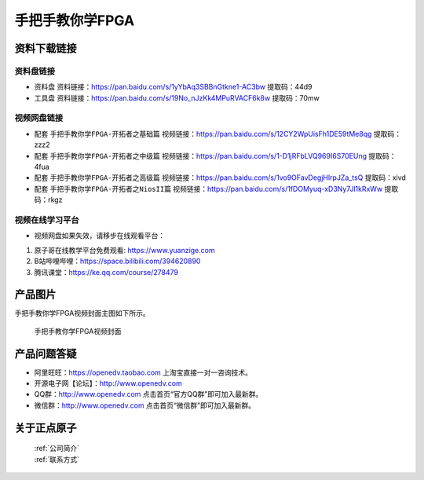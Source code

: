 
手把手教你学FPGA
=================================

资料下载链接
------------

资料盘链接
^^^^^^^^^^^

- ``资料盘`` 资料链接：https://pan.baidu.com/s/1yYbAq3SBBnGtkne1-AC3bw  提取码：44d9  
 
- ``工具盘`` 资料链接：https://pan.baidu.com/s/19No_nJzKk4MPuRVACF6k8w  提取码：70mw   

视频网盘链接
^^^^^^^^^^^

-  配套 ``手把手教你学FPGA-开拓者之基础篇`` 视频链接：https://pan.baidu.com/s/12CY2WpUisFh1DE59tMe8qg  提取码：zzz2

-  配套 ``手把手教你学FPGA-开拓者之中级篇`` 视频链接：https://pan.baidu.com/s/1-D1jRFbLVQ969I6S70EUng  提取码：4fua  

-  配套 ``手把手教你学FPGA-开拓者之高级篇`` 视频链接：https://pan.baidu.com/s/1vo9OFavDegjHlrpJZa_tsQ  提取码：xivd 
   
-  配套 ``手把手教你学FPGA-开拓者之NiosII篇`` 视频链接：https://pan.baidu.com/s/1fDOMyuq-xD3Ny7Jl1kRxWw  提取码：rkgz    
      

视频在线学习平台
^^^^^^^^^^^^^^^^^

- 视频网盘如果失效，请移步在线观看平台：

1. 原子哥在线教学平台免费观看: https://www.yuanzige.com
#. B站哔哩哔哩：https://space.bilibili.com/394620890
#. 腾讯课堂：https://ke.qq.com/course/278479

产品图片
--------

手把手教你学FPGA视频封面主图如下所示。

.. _pic_major_FPGA:

.. figure:: media/FPGA.png


   
 手把手教你学FPGA视频封面



产品问题答疑
------------

- 阿里旺旺：https://openedv.taobao.com 上淘宝直接一对一咨询技术。  
- 开源电子网【论坛】：http://www.openedv.com 
- QQ群：http://www.openedv.com   点击首页“官方QQ群”即可加入最新群。 
- 微信群：http://www.openedv.com 点击首页“微信群”即可加入最新群。
  


关于正点原子  
-----------------

 | :ref:`公司简介` 
 | :ref:`联系方式`



